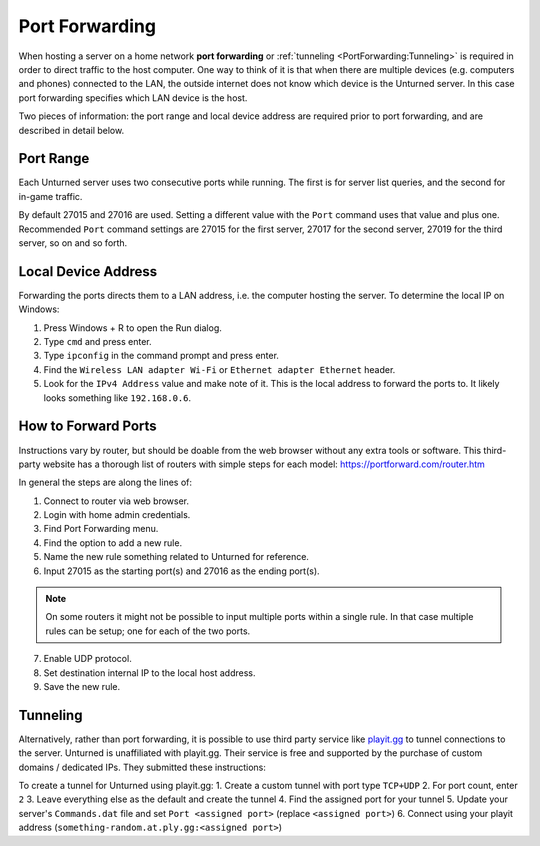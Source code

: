 Port Forwarding
===============

When hosting a server on a home network **port forwarding** or :ref:`tunneling <PortForwarding:Tunneling>` is required in order to direct traffic to the host computer. One way to think of it is that when there are multiple devices (e.g. computers and phones) connected to the LAN, the outside internet does not know which device is the Unturned server. In this case port forwarding specifies which LAN device is the host.

Two pieces of information: the port range and local device address are required prior to port forwarding, and are described in detail below.

Port Range
----------

Each Unturned server uses two consecutive ports while running. The first is for server list queries, and the second for in-game traffic.

By default 27015 and 27016 are used. Setting a different value with the ``Port`` command uses that value and plus one. Recommended ``Port`` command settings are 27015 for the first server, 27017 for the second server, 27019 for the third server, so on and so forth.

Local Device Address
--------------------

Forwarding the ports directs them to a LAN address, i.e. the computer hosting the server. To determine the local IP on Windows:

1. Press Windows + R to open the Run dialog.
2. Type ``cmd`` and press enter.
3. Type ``ipconfig`` in the command prompt and press enter.
4. Find the ``Wireless LAN adapter Wi-Fi`` or ``Ethernet adapter Ethernet`` header.
5. Look for the ``IPv4 Address`` value and make note of it. This is the local address to forward the ports to. It likely looks something like ``192.168.0.6``.

How to Forward Ports
--------------------

Instructions vary by router, but should be doable from the web browser without any extra tools or software. This third-party website has a thorough list of routers with simple steps for each model: https://portforward.com/router.htm

In general the steps are along the lines of:

1. Connect to router via web browser.
2. Login with home admin credentials.
3. Find Port Forwarding menu.
4. Find the option to add a new rule.
5. Name the new rule something related to Unturned for reference.
6. Input 27015 as the starting port(s) and 27016 as the ending port(s).

.. note::
	
	On some routers it might not be possible to input multiple ports within a single rule. In that case multiple rules can be setup; one for each of the two ports.

7. Enable UDP protocol.
8. Set destination internal IP to the local host address.
9. Save the new rule.

Tunneling
---------

Alternatively, rather than port forwarding, it is possible to use third party service like `playit.gg <https://playit.gg/about>`_ to tunnel connections to the server. Unturned is unaffiliated with playit.gg. Their service is free and supported by the purchase of custom domains / dedicated IPs. They submitted these instructions:

To create a tunnel for Unturned using playit.gg:
1. Create a custom tunnel with port type ``TCP+UDP``
2. For port count, enter ``2``
3. Leave everything else as the default and create the tunnel
4. Find the assigned port for your tunnel
5. Update your server's ``Commands.dat`` file and set ``Port <assigned port>`` (replace ``<assigned port>``)
6. Connect using your playit address (``something-random.at.ply.gg:<assigned port>``)
